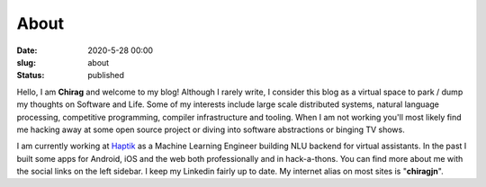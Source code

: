 About
#####

:date: 2020-5-28 00:00
:slug: about
:status: published

.. image:: ../images/about/chirag2.jpg
   :height: 960
   :width: 960
   :scale: 20%
   :alt: Chirag Jain
   :align: center
   :class: round-image



Hello, I am **Chirag** and welcome to my blog! Although I rarely write, I consider this blog as a virtual space to park / dump my thoughts on Software and Life. Some of my interests include large scale distributed systems, natural language processing, competitive programming, compiler infrastructure and tooling. When I am not working you'll most likely find me hacking away at some open source project or diving into software abstractions or binging TV shows.

I am currently working at `Haptik`_ as a Machine Learning Engineer building NLU backend for virtual assistants. In the past I built some apps for Android, iOS and the web both professionally and in hack-a-thons. You can find more about me with the social links on the left sidebar. I keep my Linkedin fairly up to date. My internet alias on most sites is "**chiragjn**".

.. _`Haptik`: https://haptik.ai
